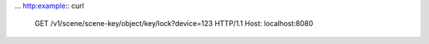 ...  http:example:: curl

    GET /v1/scene/scene-key/object/key/lock?device=123 HTTP/1.1
    Host: localhost:8080
